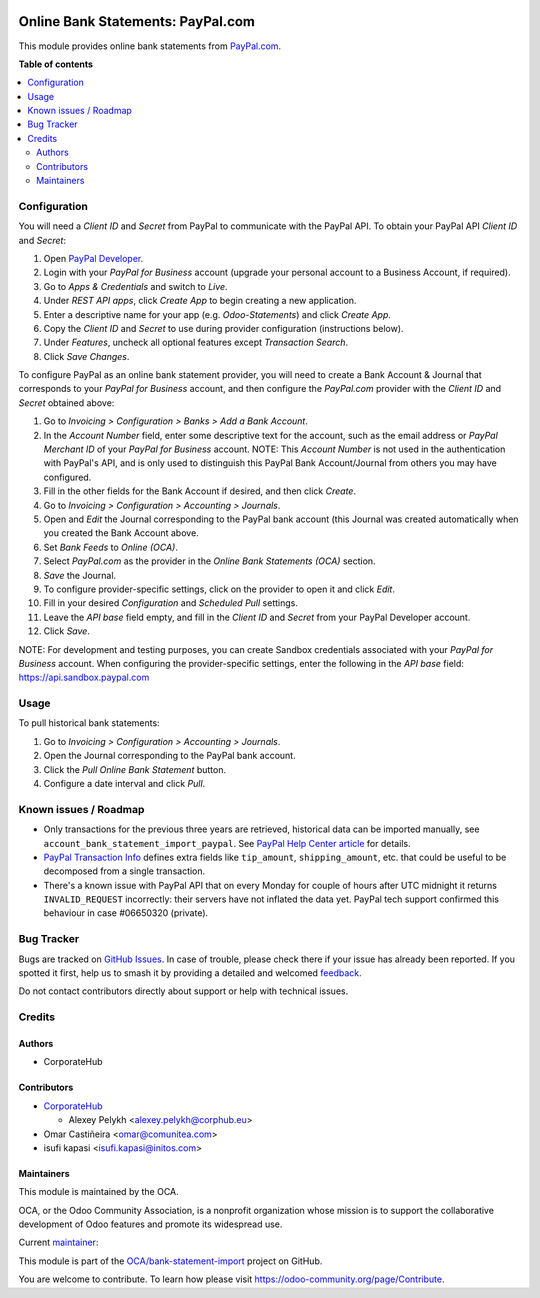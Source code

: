 .. image:: https://odoo-community.org/readme-banner-image
   :target: https://odoo-community.org/get-involved?utm_source=readme
   :alt: Odoo Community Association

==================================
Online Bank Statements: PayPal.com
==================================

.. 
   !!!!!!!!!!!!!!!!!!!!!!!!!!!!!!!!!!!!!!!!!!!!!!!!!!!!
   !! This file is generated by oca-gen-addon-readme !!
   !! changes will be overwritten.                   !!
   !!!!!!!!!!!!!!!!!!!!!!!!!!!!!!!!!!!!!!!!!!!!!!!!!!!!
   !! source digest: sha256:79efc216aae85b0acf303deb06ee9b17c4e6cf5e96d24c1f93357c74244fcb18
   !!!!!!!!!!!!!!!!!!!!!!!!!!!!!!!!!!!!!!!!!!!!!!!!!!!!

.. |badge1| image:: https://img.shields.io/badge/maturity-Beta-yellow.png
    :target: https://odoo-community.org/page/development-status
    :alt: Beta
.. |badge2| image:: https://img.shields.io/badge/license-AGPL--3-blue.png
    :target: http://www.gnu.org/licenses/agpl-3.0-standalone.html
    :alt: License: AGPL-3
.. |badge3| image:: https://img.shields.io/badge/github-OCA%2Fbank--statement--import-lightgray.png?logo=github
    :target: https://github.com/OCA/bank-statement-import/tree/18.0/account_statement_import_online_paypal
    :alt: OCA/bank-statement-import
.. |badge4| image:: https://img.shields.io/badge/weblate-Translate%20me-F47D42.png
    :target: https://translation.odoo-community.org/projects/bank-statement-import-18-0/bank-statement-import-18-0-account_statement_import_online_paypal
    :alt: Translate me on Weblate
.. |badge5| image:: https://img.shields.io/badge/runboat-Try%20me-875A7B.png
    :target: https://runboat.odoo-community.org/builds?repo=OCA/bank-statement-import&target_branch=18.0
    :alt: Try me on Runboat

|badge1| |badge2| |badge3| |badge4| |badge5|

This module provides online bank statements from
`PayPal.com <https://paypal.com/>`__.

**Table of contents**

.. contents::
   :local:

Configuration
=============

You will need a *Client ID* and *Secret* from PayPal to communicate with
the PayPal API. To obtain your PayPal API *Client ID* and *Secret*:

1. Open `PayPal Developer <https://developer.paypal.com/dashboard/>`__.
2. Login with your *PayPal for Business* account (upgrade your personal
   account to a Business Account, if required).
3. Go to *Apps & Credentials* and switch to *Live*.
4. Under *REST API apps*, click *Create App* to begin creating a new
   application.
5. Enter a descriptive name for your app (e.g. *Odoo-Statements*) and
   click *Create App*.
6. Copy the *Client ID* and *Secret* to use during provider
   configuration (instructions below).
7. Under *Features*, uncheck all optional features except *Transaction
   Search*.
8. Click *Save Changes*.

To configure PayPal as an online bank statement provider, you will need
to create a Bank Account & Journal that corresponds to your *PayPal for
Business* account, and then configure the *PayPal.com* provider with the
*Client ID* and *Secret* obtained above:

1.  Go to *Invoicing > Configuration > Banks > Add a Bank Account*.
2.  In the *Account Number* field, enter some descriptive text for the
    account, such as the email address or *PayPal Merchant ID* of your
    *PayPal for Business* account. NOTE: This *Account Number* is not
    used in the authentication with PayPal's API, and is only used to
    distinguish this PayPal Bank Account/Journal from others you may
    have configured.
3.  Fill in the other fields for the Bank Account if desired, and then
    click *Create*.
4.  Go to *Invoicing > Configuration > Accounting > Journals*.
5.  Open and *Edit* the Journal corresponding to the PayPal bank account
    (this Journal was created automatically when you created the Bank
    Account above.
6.  Set *Bank Feeds* to *Online (OCA)*.
7.  Select *PayPal.com* as the provider in the *Online Bank Statements
    (OCA)* section.
8.  *Save* the Journal.
9.  To configure provider-specific settings, click on the provider to
    open it and click *Edit*.
10. Fill in your desired *Configuration* and *Scheduled Pull* settings.
11. Leave the *API base* field empty, and fill in the *Client ID* and
    *Secret* from your PayPal Developer account.
12. Click *Save*.

NOTE: For development and testing purposes, you can create Sandbox
credentials associated with your *PayPal for Business* account. When
configuring the provider-specific settings, enter the following in the
*API base* field: https://api.sandbox.paypal.com

Usage
=====

To pull historical bank statements:

1. Go to *Invoicing > Configuration > Accounting > Journals*.
2. Open the Journal corresponding to the PayPal bank account.
3. Click the *Pull Online Bank Statement* button.
4. Configure a date interval and click *Pull*.

Known issues / Roadmap
======================

- Only transactions for the previous three years are retrieved,
  historical data can be imported manually, see
  ``account_bank_statement_import_paypal``. See `PayPal Help Center
  article <https://www.paypal.com/us/smarthelp/article/why-can't-i-access-transaction-history-greater-than-3-years-ts2241>`__
  for details.
- `PayPal Transaction
  Info <https://developer.paypal.com/docs/api/transaction-search/v1/#definition-transaction_info>`__
  defines extra fields like ``tip_amount``, ``shipping_amount``, etc.
  that could be useful to be decomposed from a single transaction.
- There's a known issue with PayPal API that on every Monday for couple
  of hours after UTC midnight it returns ``INVALID_REQUEST``
  incorrectly: their servers have not inflated the data yet. PayPal tech
  support confirmed this behaviour in case #06650320 (private).

Bug Tracker
===========

Bugs are tracked on `GitHub Issues <https://github.com/OCA/bank-statement-import/issues>`_.
In case of trouble, please check there if your issue has already been reported.
If you spotted it first, help us to smash it by providing a detailed and welcomed
`feedback <https://github.com/OCA/bank-statement-import/issues/new?body=module:%20account_statement_import_online_paypal%0Aversion:%2018.0%0A%0A**Steps%20to%20reproduce**%0A-%20...%0A%0A**Current%20behavior**%0A%0A**Expected%20behavior**>`_.

Do not contact contributors directly about support or help with technical issues.

Credits
=======

Authors
-------

* CorporateHub

Contributors
------------

- `CorporateHub <https://corporatehub.eu/>`__

  - Alexey Pelykh <alexey.pelykh@corphub.eu>

- Omar Castiñeira <omar@comunitea.com>
- isufi kapasi <isufi.kapasi@initos.com>

Maintainers
-----------

This module is maintained by the OCA.

.. image:: https://odoo-community.org/logo.png
   :alt: Odoo Community Association
   :target: https://odoo-community.org

OCA, or the Odoo Community Association, is a nonprofit organization whose
mission is to support the collaborative development of Odoo features and
promote its widespread use.

.. |maintainer-alexey-pelykh| image:: https://github.com/alexey-pelykh.png?size=40px
    :target: https://github.com/alexey-pelykh
    :alt: alexey-pelykh

Current `maintainer <https://odoo-community.org/page/maintainer-role>`__:

|maintainer-alexey-pelykh| 

This module is part of the `OCA/bank-statement-import <https://github.com/OCA/bank-statement-import/tree/18.0/account_statement_import_online_paypal>`_ project on GitHub.

You are welcome to contribute. To learn how please visit https://odoo-community.org/page/Contribute.
